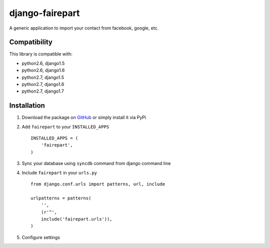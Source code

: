django-fairepart
================

.. image:: https://secure.travis-ci.org/thoas/django-fairepart.png?branch=master
    :alt: Build Status
    :target: http://travis-ci.org/thoas/django-fairepart

A generic application to import your contact from facebook, google, etc.

Compatibility
-------------

This library is compatible with:

- python2.6, django1.5
- python2.6, django1.6
- python2.7, django1.5
- python2.7, django1.6
- python2.7, django1.7

Installation
------------

1. Download the package on GitHub_ or simply install it via PyPi
2. Add ``fairepart`` to your ``INSTALLED_APPS`` ::

    INSTALLED_APPS = (
        'fairepart',
    )

3. Sync your database using ``syncdb`` command from django command line
4. Include ``fairepart`` in your ``urls.py`` ::

    from django.conf.urls import patterns, url, include

    urlpatterns = patterns(
        '',
        (r'^',
        include('fairepart.urls')),
    )

5. Configure settings

.. _GitHub: https://github.com/thoas/django-fairepart
